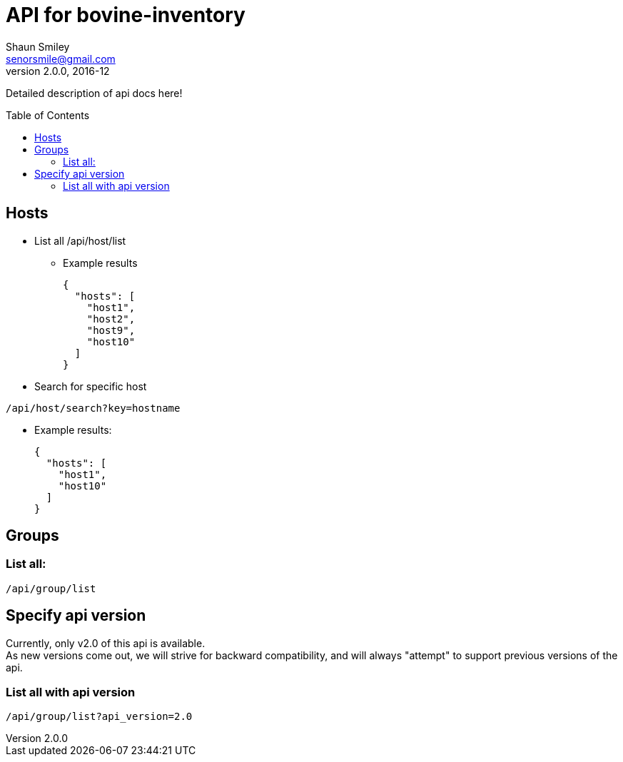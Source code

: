 API for bovine-inventory
========================
Shaun Smiley <senorsmile@gmail.com>
v2.0.0, 2016-12
:imagesdir: images
:toc: preamble

Detailed description of api docs here!

Hosts
-----

[nested]
* List all
  /api/host/list
** Example results
+
[source,json]
----
{
  "hosts": [
    "host1",
    "host2",
    "host9",
    "host10"
  ]
}
----
* Search for specific host
....
/api/host/search?key=hostname
....
** Example results:
+
[source,json]
----
{
  "hosts": [
    "host1",
    "host10"
  ]
}
----

[groups]
Groups
------

List all:
~~~~~~~~~

....
/api/group/list
....

Specify api version
-------------------

Currently, only v2.0 of this api is available. +
As new versions come out, we will strive for backward compatibility, and
will always "attempt" to support previous versions of the api.

List all with api version
~~~~~~~~~~~~~~~~~~~~~~~~~

....
/api/group/list?api_version=2.0
....

